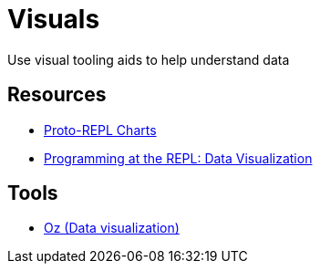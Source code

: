 = Visuals

Use visual tooling aids to help understand data

== Resources

* link:https://youtu.be/buPPGxOnBnk?t=1162[Proto-REPL Charts]
* link:https://clojure.org/guides/repl/data_visualization_at_the_repl[Programming at the REPL: Data Visualization]


== Tools

* link:https://github.com/metasoarous/oz[Oz (Data visualization)]